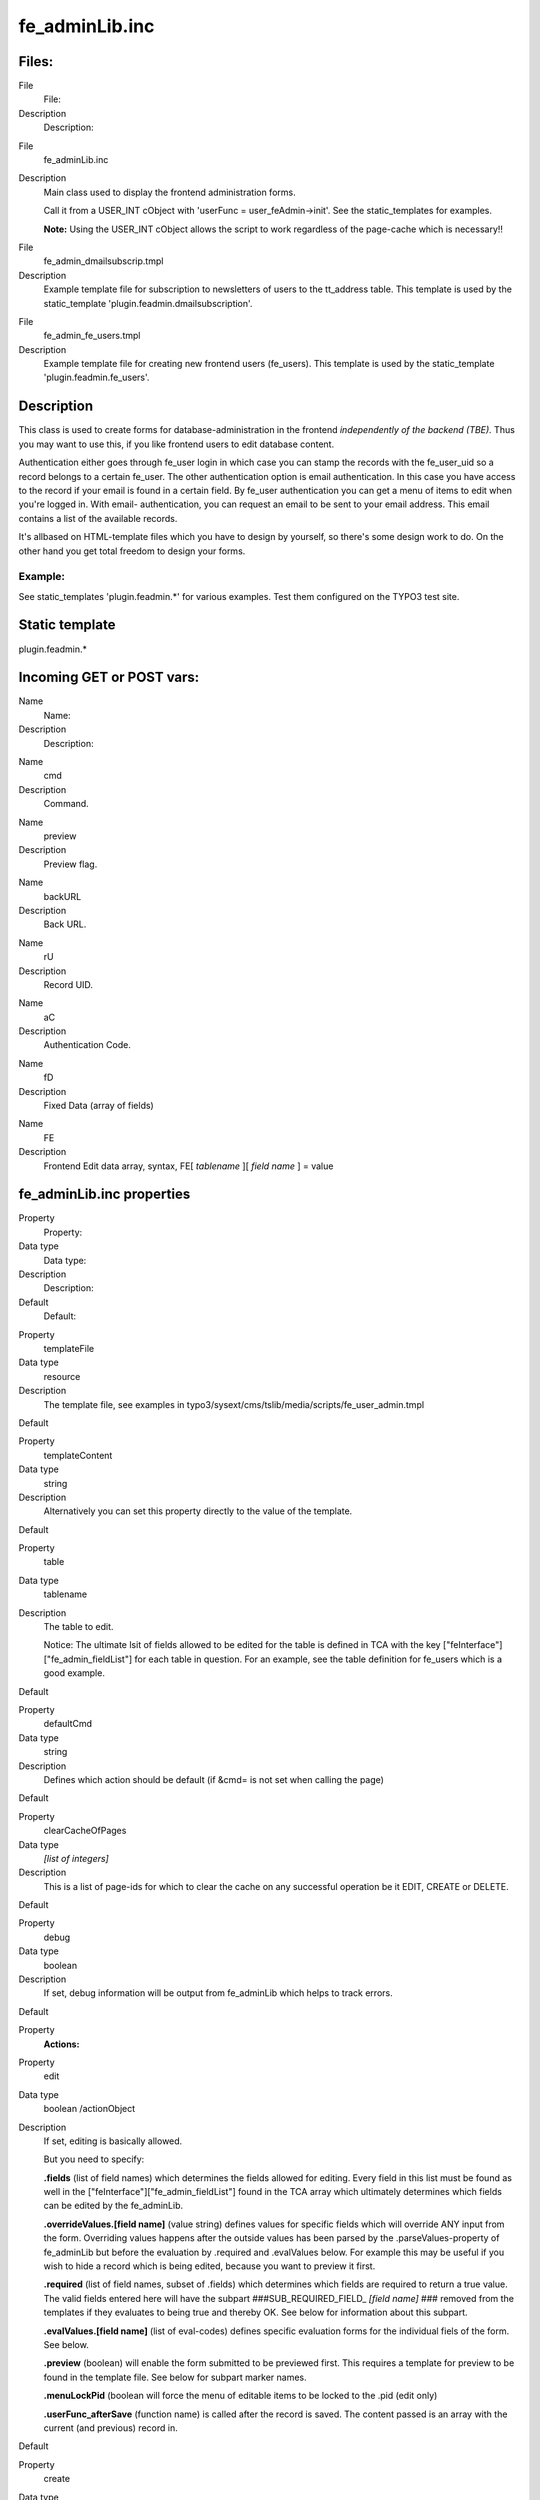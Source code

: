 ﻿

.. ==================================================
.. FOR YOUR INFORMATION
.. --------------------------------------------------
.. -*- coding: utf-8 -*- with BOM.

.. ==================================================
.. DEFINE SOME TEXTROLES
.. --------------------------------------------------
.. role::   underline
.. role::   typoscript(code)
.. role::   ts(typoscript)
   :class:  typoscript
.. role::   php(code)


fe\_adminLib.inc
^^^^^^^^^^^^^^^^


Files:
""""""

.. ### BEGIN~OF~TABLE ###

.. container:: table-row

   File
         File:
   
   Description
         Description:


.. container:: table-row

   File
         fe\_adminLib.inc
   
   Description
         Main class used to display the frontend administration forms.
         
         Call it from a USER\_INT cObject with 'userFunc =
         user\_feAdmin->init'. See the static\_templates for examples.
         
         **Note:** Using the USER\_INT cObject allows the script to work
         regardless of the page-cache which is necessary!!


.. container:: table-row

   File
         fe\_admin\_dmailsubscrip.tmpl
   
   Description
         Example template file for subscription to newsletters of users to the
         tt\_address table. This template is used by the static\_template
         'plugin.feadmin.dmailsubscription'.


.. container:: table-row

   File
         fe\_admin\_fe\_users.tmpl
   
   Description
         Example template file for creating new frontend users (fe\_users).
         This template is used by the static\_template
         'plugin.feadmin.fe\_users'.


.. ###### END~OF~TABLE ######


Description
"""""""""""

This class is used to create forms for database-administration in the
frontend  *independently of the backend (TBE).* Thus you may want to
use this, if you like frontend users to edit database content.

Authentication either goes through fe\_user login in which case you
can stamp the records with the fe\_user\_uid so a record belongs to a
certain fe\_user. The other authentication option is email
authentication. In this case you have access to the record if your
email is found in a certain field. By fe\_user authentication you can
get a menu of items to edit when you're logged in. With email-
authentication, you can request an email to be sent to your email
address. This email contains a list of the available records.

It's allbased on HTML-template files which you have to design by
yourself, so there's some design work to do. On the other hand you get
total freedom to design your forms.


Example:
~~~~~~~~

See static\_templates 'plugin.feadmin.\*' for various examples. Test
them configured on the TYPO3 test site.


Static template
"""""""""""""""

plugin.feadmin.\*


Incoming GET or POST vars:
""""""""""""""""""""""""""

.. ### BEGIN~OF~TABLE ###

.. container:: table-row

   Name
         Name:
   
   Description
         Description:


.. container:: table-row

   Name
         cmd
   
   Description
         Command.


.. container:: table-row

   Name
         preview
   
   Description
         Preview flag.


.. container:: table-row

   Name
         backURL
   
   Description
         Back URL.


.. container:: table-row

   Name
         rU
   
   Description
         Record UID.


.. container:: table-row

   Name
         aC
   
   Description
         Authentication Code.


.. container:: table-row

   Name
         fD
   
   Description
         Fixed Data (array of fields)


.. container:: table-row

   Name
         FE
   
   Description
         Frontend Edit data array, syntax, FE[ *tablename* ][ *field name* ] =
         value


.. ###### END~OF~TABLE ######


fe\_adminLib.inc properties
"""""""""""""""""""""""""""

.. ### BEGIN~OF~TABLE ###

.. container:: table-row

   Property
         Property:
   
   Data type
         Data type:
   
   Description
         Description:
   
   Default
         Default:


.. container:: table-row

   Property
         templateFile
   
   Data type
         resource
   
   Description
         The template file, see examples in
         typo3/sysext/cms/tslib/media/scripts/fe\_user\_admin.tmpl
   
   Default


.. container:: table-row

   Property
         templateContent
   
   Data type
         string
   
   Description
         Alternatively you can set this property directly to the value of the
         template.
   
   Default


.. container:: table-row

   Property
         table
   
   Data type
         tablename
   
   Description
         The table to edit.
         
         Notice: The ultimate lsit of fields allowed to be edited for the table
         is defined in TCA with the key ["feInterface"]["fe\_admin\_fieldList"]
         for each table in question. For an example, see the table definition
         for fe\_users which is a good example.
   
   Default


.. container:: table-row

   Property
         defaultCmd
   
   Data type
         string
   
   Description
         Defines which action should be default (if &cmd= is not set when
         calling the page)
   
   Default


.. container:: table-row

   Property
         clearCacheOfPages
   
   Data type
         *[list of integers]*
   
   Description
         This is a list of page-ids for which to clear the cache on any
         successful operation be it EDIT, CREATE or DELETE.
   
   Default


.. container:: table-row

   Property
         debug
   
   Data type
         boolean
   
   Description
         If set, debug information will be output from fe\_adminLib which helps
         to track errors.
   
   Default


.. container:: table-row

   Property
         **Actions:**


.. container:: table-row

   Property
         edit
   
   Data type
         boolean /actionObject
   
   Description
         If set, editing is basically allowed.
         
         But you need to specify:
         
         **.fields** (list of field names) which determines the fields allowed
         for editing. Every field in this list must be found as well in the
         ["feInterface"]["fe\_admin\_fieldList"] found in the TCA array which
         ultimately determines which fields can be edited by the fe\_adminLib.
         
         **.overrideValues.[field name]** (value string) defines values for
         specific fields which will override ANY input from the form.
         Overriding values happens after the outside values has been parsed by
         the .parseValues-property of fe\_adminLib but before the evaluation by
         .required and .evalValues below. For example this may be useful if you
         wish to hide a record which is being edited, because you want to
         preview it first.
         
         **.required** (list of field names, subset of .fields) which
         determines which fields are required to return a true value. The valid
         fields entered here will have the subpart ###SUB\_REQUIRED\_FIELD\_
         *[field name]* ### removed from the templates if they evaluates to
         being true and thereby OK. See below for information about this
         subpart.
         
         **.evalValues.[field name]** (list of eval-codes) defines specific
         evaluation forms for the individual fiels of the form. See below.
         
         **.preview** (boolean) will enable the form submitted to be previewed
         first. This requires a template for preview to be found in the
         template file. See below for subpart marker names.
         
         **.menuLockPid** (boolean will force the menu of editable items to be
         locked to the .pid (edit only)
         
         **.userFunc\_afterSave** (function name) is called after the record is
         saved. The content passed is an array with the current (and previous)
         record in.
   
   Default


.. container:: table-row

   Property
         create
   
   Data type
         boolean /actionObject
   
   Description
         The same as .edit above except where otherwise stated.
         
         Plus there is these additional properties:
         
         **.noSpecialLoginForm** (boolean) - if set, fe\_adminLib does NOT look
         for the subpart marker TEMPLATE\_CREATE\_LOGIN but always for
         TEMPLATE\_CREATE
         
         **.defaultValues.[field name]** (value string); Like .overrideValues
         but this sets the default values the first time the form is displayed.
   
   Default


.. container:: table-row

   Property
         delete
   
   Data type
         boolean
   
   Description
         Whether or not records may be deleted. Still regular authentication
         (ownership or email authCode) is required. Setting the var "preview"
         lets you make a delete-preview before actually deleting the record.
   
   Default


.. container:: table-row

   Property
         infomail
   
   Data type
         boolean
   
   Description
         Infomails are plaintext mails based on templates found in the template
         file. They may be used for such as sending a forgotten password to a
         user, but what goes into the infomail is totally up to your design of
         the template.
         
         Normally you may have only a default infomail (infomail.default) for
         instance for sending the password. But you can use other keys also.
         See below.
   
   Default


.. container:: table-row

   Property
         infomail.[key]
   
   Data type
         (configuration of infomail properties)
   
   Description
         In order to make fe\_adminLib send an infomail, you must specify these
         vars in your GET vars or HTML-form.
         
         **fetch** - if integer, it searches for the uid being the value of
         'fetch'. If not, it searches for the email-field (defined by a
         property of fe\_adminLib, see below).
         
         **key** - points to the infomail.[key] configuration to use
         
         **Properties:**
         
         **.dontLockPid** (boolean) - selects only records from the .pid of
         fe\_adminLib.
         
         **.label** (string) - The suffix for the markers, see 'Email Markers'
         beneath.
   
   Default


.. container:: table-row

   Property
         setfixed
   
   Data type
         boolean /properties
   
   Description
         Allows set-fixed input, probably coming from a link in an infomail or
         notification mail.
         
         **Syntax:**
         
         **.[fix**  ***key***  **].[**  ***field name***  **] =**
         ***fieldvalue*** - is used to setup a setfixed-link insertable in the
         infomail by the SYS\_SETFIXED\_\*-markers. See above (setfixed-
         property of fe\_adminLib).
         
         Special fixkey 'DELETE' is just a boolean.
         
         **.userFunc\_afterSave** (function name) is called after the record is
         saved. The content passed is an array with the current (and previous)
         record in.
         
         **Concept:**
         
         The 'setfixed' concept is best explained by describing a typical
         scenario - in fact the most common situation of its use:
         
         Imagine you have some users submitting information on your website.
         But before that information enters the database, you would like to
         moderate it - simply preview it and then either delete it or approve
         it. In the 'create' configuration of fe\_adminLib, you set up the
         hidden field of the record to be overridden to 1. Thus the record is
         hidden by default. Then you configure a setfixed-fixkey to set the
         hidden field to 0. This set up generates a list of parameters for use
         in an URL and those parameters are finally inserted by a corresponding
         marker in the email template. The link includes all necessary
         authentication to perform the change of values and thus a single click
         on that link is enough to change the field values. So this will - by a
         single click of a link in a notification mail sent to an admin -
         enable the record! Or of course a similar link with a cmd=delete link
         will delete it...
         
         There is a special "field name" you can use, which is '\_FIELDLIST"
         and that lets you specify a list of fields in the record to base the
         auth-code on. If nothing is specifyed the md5-hash is based on the
         whole record which means that any changes will disable the setfixed
         link. If on the other hand, you set \_FIELDLIST = uid,pid then that
         record will be editable as long as the uid and pid values are intact.
         
         **Example:**
         
         This is a common configuration of the email-properties with a simple
         setfixed setting:
         
         ::
         
            email.from = kasper@typo3.com
            email.fromName = Kasper Skårhøj
            email.admin = kasper@typo3.com
            setfixed.approve {
              hidden = 0
              _FIELDLIST = uid,pid
            }
            setfixed.DELETE = 1
            setfixed.DELETE._FIELDLIST = uid
         
         Now, if you insert this marker in your email template
         
         ::
         
            ###SYS_SETFIXED_approve###
         
         it will get substituted with something like these parameters:
         
         ::
         
            &cmd=setfixed&rU=9&fD[hidden]=0&aC=5c403d90 
         
         Now, all you need is to point that to the correct url (where
         fe\_adminLib is invoked!), e.g.:
         
         ::
         
            ###THIS_URL######FORM_URL######SYS_SETFIXED_approve###
         
         and for deletion:
         
         ::
         
            ...###SYS_SETFIXED_DELETE###
   
   Default


.. container:: table-row

   Property
         **Others**


.. container:: table-row

   Property
         authcodeFields
   
   Data type
         *[list of fields]*
   
   Description
         Comma separated list of fields to base the authCode generation on.
         Basically this list would include "uid" only in most cases. If the
         list includes more fields, you should be aware that the authCode will
         change when the value of that field changes. And then the user will
         have to re-send an email to himself with a new code.
         
         **.addKey** (string) adds the string to the md5-hash of the authCode.
         Just enter any random string here. Point is that people from outside
         doesn't know this code and therefore are not able to reconstruct the
         md5-hash solely based on the uid
         
         **.addDate** (date-config) You can use this to make the code time-
         disabled. Say if you enter "d-m-Y" here as value, the code will work
         until midnight and then a new code will be valid.
         
         **.codeLength** (int) Defines how long the authentication code should
         be. Default is 8 characters.
         
         In any case $TYPO3\_CONF\_VARS['SYS']['encryptionKey'] is prepended.
         
         **Advice:**
         
         If you want to generate authCodes compatible with the standard
         authCodes (used by the direct mailer by t3lib\_div::stdAuthCode()),
         please set $TYPO3\_CONF\_VARS['SYS']['encryptionKey'] to a unique and
         secret key (like you should in any case) and add "uid" as
         authcodeField ONLY. This is secure enough.
   
   Default


.. container:: table-row

   Property
         email
   
   Data type
   
   
   Description
         **.from** (string, email) Defines the sender email address of mails
         sent out
         
         **.fromName** (string) Defines the name of the sender. If set, this
         will be used on the form NAME <EMAIL>
         
         **.admin** Email address of the administrator which is notified of
         changes.
         
         **.field** (string/integer) Defines the field name of the record where
         the email address to send to is found. If the field content happens to
         be an integer, this is assumed to be the uid of the fe\_user owning
         the record and the email address of that user is fetched for the
         purpose instead.
   
   Default


.. container:: table-row

   Property
         pid
   
   Data type
         int+
   
   Description
         The pid in which to store/get the records.
   
   Default
         Current page


.. container:: table-row

   Property
         fe\_userOwnSelf
   
   Data type
         boolean
   
   Description
         If set, fe\_users created by this module has their fe\_cruser\_id-
         field set to their own uid which means they 'own' their own record and
         can thus edit their own data.
         
         All other tables which has a fe\_cruser\_id field configured in the
         'ctrl' section of their $TCA-configuration will automatically get this
         field set to the current fe\_user id.
   
   Default


.. container:: table-row

   Property
         fe\_userEditSelf
   
   Data type
         boolean
   
   Description
         If set, fe\_users - regardless of whether they own themselves or not -
         will be allowed to edit himself.
   
   Default


.. container:: table-row

   Property
         allowedGroups
   
   Data type
         [list of integers]
   
   Description
         List of fe\_groups uid numbers which are allowed to edit the records
         through this form. Normally only the owner fe\_user is allowed to do
         that.
   
   Default


.. container:: table-row

   Property
         evalFunc
   
   Data type
         function name
   
   Description
         Function by which you can manipulate the dataArray before it's saved.
         
         The dataArray is passed to the function as $content and MUST be
         returned again from the function.
         
         The property "parentObj" is a hardcoded reference to the fe\_adminLib
         object.
   
   Default


.. container:: table-row

   Property
         formurl
   
   Data type
         ->typolink
   
   Description
         Contains typolink properties for the URL (action tag) of the form.
   
   Default


.. container:: table-row

   Property
         parseValues.[field]
   
   Data type
         [list of parseCodes]
   
   Description
         **ParseCodes:**
         
         **int** - returns the integer value of the input
         
         **lower** - returns lowercase version of the input
         
         **upper** - returns uppercase version of the input
         
         **nospace** - strips all space
         
         **alpha, num, alphanum, alphanum\_x** - only alphabetic (a-z) and/or
         numeric chars. alphanum\_x also allows \_ and -
         
         **trim** - trims whitespace in the ends of the string
         
         **setEmptyIfAbsent** - will make sure the field is set to empty if the
         value is not submitted. This ensures a field to be updated an is handy
         with checkboxes
         
         **random[x]** - Returns a random number between 0 and x
         
         **files[semicolon-list(!) of extensions, none=all][maxsize in kb,
         none=no limit]** - Defining the field to hold files. See below for
         details!
         
         **multiple** - Set this, if the input comes from a multiple-selector
         box (remember to add ...[] to the field name so the values come in an
         array!)
         
         **checkArray** - Set this, if you want several checkboxes to set bits
         in a single field. In that case you must prepend every checkbox with
         [x] where x is the bitnumber to set starting with zero. The default
         values of the checkbox form elements must be false.
         
         **uniqueHashInt[semicolon-list(!) of other fields]** - This makes a
         unique hash (32 bit integer) of the content in the specified fields.
         The values of those fields are first converted to lowercase and only
         alphanum chars are preserved.
   
   Default


.. container:: table-row

   Property
         userFunc\_updateArray
   
   Data type
         function name
   
   Description
         Points to a user function which will have the value-array passed to it
         before the value array is used to construct the update-JavaScript
         statements.
   
   Default


.. container:: table-row

   Property
         evalErrors.[field].[evalCode]
   
   Data type
   
   
   Description
         This lets you specify the error messages inserted in the
         ###EVAL\_ERROR\_FIELD\_[field name]### markers upon an evaluation
         error.
         
         See description of evaluation below.
   
   Default


.. container:: table-row

   Property
         cObjects.[marker\_name]
   
   Data type
         cObject
   
   Description
         This is cObjects you can insert by markers in the template.
         
         **Example:**
         
         Say, you set up a cObject like this:
         
         ::
         
            cObject.myHeader = TEXT
            cObject.myHeader.value = This is my header
         
         then you can include this cObject in most of the templates through a
         marker named ###CE\_myHeader### or ###PCE\_myHeader### (see below for
         details on the difference).
   
   Default


.. container:: table-row

   Property
         wrap1
   
   Data type
         ->stdWrap
   
   Description
         Global Wrap 1. This will be split into the markers ###GW1B### and
         ###GW1E###. Don't change the input value by the settings, only wrap it
         in something.
         
         **Example:**
         
         ::
         
            wrap1.wrap = <b> |</b>
   
   Default


.. container:: table-row

   Property
         wrap2
   
   Data type
         ->stdWrap
   
   Description
         Global Wrap 2 (see above)
   
   Default


.. container:: table-row

   Property
         color1
   
   Data type
         string /stdWrap
   
   Description
         Value for ###GC1### marker (Global color 1)
   
   Default


.. container:: table-row

   Property
         color2
   
   Data type
         string /stdWrap
   
   Description
         Value for ###GC2### marker (Global color 2)
   
   Default


.. container:: table-row

   Property
         color3
   
   Data type
         string /stdWrap
   
   Description
         Value for ###GC3### marker (Global color 3)
   
   Default


.. ###### END~OF~TABLE ######

[tsref:(script).fe\_adminLib]


Main subparts
"""""""""""""

There is a certain system in the naming of the main subparts of the
template file. The markers below are used when an action results in
"saving". The  *[action]* code may be DELETE, EDIT or CREATE depending
on the cmd value.

.. ### BEGIN~OF~TABLE ###

.. container:: table-row

   Subpart marker
         Subpart marker:
   
   Description
         Description:


.. container:: table-row

   Subpart marker
         ###TEMPLATE\_ *[action]* \_SAVED###
   
   Description
         Used for HTML output


.. container:: table-row

   Subpart marker
         ###TEMPLATE\_SETFIXED\_OK### (general)
         
         ###TEMPLATE\_SETFIXED\_OK\_[ *fixkey* ]###
   
   Description
         Used for a successful setfixed-link.


.. container:: table-row

   Subpart marker
         ###TEMPLATE\_SETFIXED\_FAILED###
   
   Description
         Used for an unsuccessful setfixed-link. Notice that if you click a
         setfixed link twice, the second time it will fail. This is because the
         setfixed link is bound to the original record and if that changes in
         any way the authentication code will be invalid!


.. container:: table-row

   Subpart marker
         ###EMAIL\_TEMPLATE\_ *[action]* \_SAVED###
   
   Description
         Used for an email message sent to the website user


.. container:: table-row

   Subpart marker
         ###EMAIL\_TEMPLATE\_ *[action]* \_SAVED-ADMIN###
   
   Description
         Used for an email message sent to the admin


.. container:: table-row

   Subpart marker
         ###EMAIL\_TEMPLATE\_SETFIXED\_ *[fixkey]* ###
   
   Description
         Used for notification messages in the event of successful setfixed
         operations.


.. container:: table-row

   Subpart marker
         ###EMAIL\_TEMPLATE\_SETFIXED\_ *[fixkey]-ADMIN* ###
   
   Description
         Ditto, for admin email


.. ###### END~OF~TABLE ######

Likewise there is a system in the subpart markers used for the EDIT
and CREATE actions to display the initial forms:

###TEMPLATE\_ *[action]* ### or if a fe\_user is logged in (only
CREATE): ###TEMPLATE\_ *[action]\_LOGIN* ###

... and if the &preview-flag is sent as well (including DELETE)

###TEMPLATE\_ *[action]\_PREVIEW* ###

Must-have subparts:

These are subparts that should exist in any template.

.. ### BEGIN~OF~TABLE ###

.. container:: table-row

   Subpart marker
         Subpart marker:
   
   Description
         Description:


.. container:: table-row

   Subpart marker
         ###TEMPLATE\_AUTH###
   
   Description
         Displayed if the authentication - either of fe\_user or email
         authentication code - failed. You must design the error display to
         correctly reflect the problem!


.. container:: table-row

   Subpart marker
         ###TEMPLATE\_NO\_PERMISSIONS###
   
   Description
         This error message is displayed if you were authenticated but did not
         posses the right to edit or delete a record due to other reasons (like
         wrong fe\_user/group ownership).


.. ###### END~OF~TABLE ######


'infomail' Email subparts
"""""""""""""""""""""""""

All email subparts can be sent as HTML. This is done if the first and
last word of the templates is <html> and </html> respectively. In
addition the t3lib\_htmlmail class must be loaded.

.. ### BEGIN~OF~TABLE ###

.. container:: table-row

   Subpart
         Subpart:
   
   Description
         Description:


.. container:: table-row

   Subpart
         ###EMAIL\_TEMPLATE\_NORECORD###
   
   Description


.. container:: table-row

   Subpart
         ###EMAIL\_TEMPLATE\_[ *infomail\_key* ]###
   
   Description


.. container:: table-row

   Subpart
         ###SUB\_RECORD###
   
   Description


.. ###### END~OF~TABLE ######


'infomail' Email markers
""""""""""""""""""""""""

.. ### BEGIN~OF~TABLE ###

.. container:: table-row

   Marker
         Marker:
   
   Description
         Description:


.. container:: table-row

   Marker
         ###SYS\_AUTHCODE###
   
   Description


.. container:: table-row

   Marker
         ###SYS\_SETFIXED\_[ *fixkey* ]###
   
   Description


.. ###### END~OF~TABLE ######


FORM conventions
""""""""""""""""

The forms used with fe\_adminLib should be named after the table they
are supposed to edit. For instance if you are going to edit records in
the table 'fe\_users' you must use a FORM-tag like this:

::

   <FORM name="fe_users_form" method="POST" action="....">

The fields used to submit data for the records has this syntax: FE[
*tablename* ][ *field name* ]. This means, if you want to edit the
'city' field of a tt\_address record, you could use a form element
like this:

::

   <INPUT name="FE[tt_address][city]">

Submit buttons can be named as you like except using the name
"doNotSave" of a submit button will prevent saving. If you need a
Cancel button, please resort to JavaScript in an onClick even to
change document.location.


Common markers
""""""""""""""

.. ### BEGIN~OF~TABLE ###

.. container:: table-row

   Marker
         Marker:
   
   Description
         Description:


.. container:: table-row

   Marker
         ###GW1B### / ###GW1E###
   
   Description
         Global wrap 1, begin and end (headers).


.. container:: table-row

   Marker
         ###GW2B### / ###GW2E###
   
   Description
         Global wrap 2, begin and end (bodytext).


.. container:: table-row

   Marker
         ###GC1### / ###GC2### / ###GC3###
   
   Description
         Global color 1 through 3.


.. container:: table-row

   Marker
         ###FORM\_URL###
   
   Description
         The url used in the forms:
         
         ::
         
            index.php?id=page-id&type=page-type


.. container:: table-row

   Marker
         ###FORM\_URL\_ENC###
   
   Description
         As above, but rawurlencoded.


.. container:: table-row

   Marker
         ###BACK\_URL###
   
   Description
         The backUrl value. Set to the value of incoming "backURL" var.


.. container:: table-row

   Marker
         ###BACK\_URL\_ENC###
   
   Description
         As above, but rawurlencoded.


.. container:: table-row

   Marker
         ###REC\_UID###
   
   Description
         The UID of the record edited. Set to the value of incoming "rU" var.


.. container:: table-row

   Marker
         ###AUTH\_CODE###
   
   Description
         The "aC" incoming var.


.. container:: table-row

   Marker
         ###THE\_PID###
   
   Description
         The "thePid" value - where the records are stored.


.. container:: table-row

   Marker
         ###THIS\_ID###
   
   Description
         Set to the current page id.


.. container:: table-row

   Marker
         ###THIS\_URL###
   
   Description
         Set to the current script url as obtained by t3lib\_div::getThisUrl().


.. container:: table-row

   Marker
         ###HIDDENFIELDS###
   
   Description
         A bunch of hiddenfields which are required to be inserted in the
         forms. These by default include 'cmd', 'aC' and 'backURL'.


.. ###### END~OF~TABLE ######

In addition you can in most cases use markers like this

::

   ###FIELD_[field name]###

where [field name] is the name of a field from the record. All fields
in the record are used.

Finally you can insert cObjects defined in TypoScript with this series
of markers (see .cObject property in table above):

::

   ###CE_[cObjectName]###
   ###PCE_[cObjectName]###

(###PCE\_\* is different from the ###CE\_\* cObjects by the fact they
are rendered with a newly created cObj (as opposed to the parant cObj
of fe\_adminLib) where the data-array is loaded with the value of
->dataArr which is the array submitted into the script. This is useful
for presenting preview data. Finally both PCE\_ and CE\_ types cObject
markers may be used with each single element in an edit menu (list of
available records) by prefixing the marker with 'ITEM\_', e.g.
###ITEM\_PCE\_[cObjectName]###


Evaluation of the form fields
"""""""""""""""""""""""""""""

Printing error messages for REQUIRED fields

When a form template is displayed all subparts with the markers

::

   ###SUB_REQUIRED_FIELDS_WARNING###

and

::

   ###SUB_REQUIRED_FIELD_[field name]###

are removed. If there is a simple "required"-error (a field is not
filled in) then the SUB\_REQUIRED\_FIELDS\_WARNING is not removed and
thus the error message contained herein is shown.

Let's say that more specifically it's the 'email' field in a form
which is not filled in. Then you can put in a subpart named

::

   ###SUB_REQUIRED_FIELD_email###

This is normally removed, but it'll  *not* be removed if the email
field fails and thus you are able to give a special warning for that
specific field.

Printing other error messages

However you may use other forms of evaluation than simple "required"
check. This is specifiedfor "create" and "edit" modes by the
properties ".evalValues. *[field name]* = *[list of codes]* ". In
order to tell your website user *which* of the possible evaluations
went wrong, you can specify error messages by the property .evalErrors
which will be inserted as the marker named ###EVAL\_ERROR\_FIELD\_
*[field name]* ###.

Lets say that you have put the code 'uniqueLocal' in the list of
evaluation code for the email field. You would do that if you want to
make sure that no email address is put into the database twice. Then
you may specify that as:

::

   create.evalValues {
     email = uniqueLocal, email
   }

Then you set the evaluation error messages like this:

::

   evalErrors.email {
     uniqueLocal = Apparently you're already registered with this email address!
     email = This is not a proper email address!
   }

If the error happens to be that the email address already exists, the
field ###EVAL\_ERROR\_FIELD\_email### will be substituted with the
error message "Apparently you're already registered with this email
address!".


Passing default values to a form
""""""""""""""""""""""""""""""""

You can pass default values to a form by the same syntax as you use in
the forms. For instance this would set the name and email address by
default:

::

   ...?FE[tt_address][name]=Mike%20Tyson&FE[tt_address][email]=mike@trex.us&doNotSave=1&noWarnings=1

Notice the blue value names are the field values (must be
rawurlencoded. In javascript this function is called escape()) and the
red values are necessary if you want to NOT save the record by this
action and NOT to display error messages if some fields which are
required is not passed any value.


List of eval-codes
""""""""""""""""""

.. ### BEGIN~OF~TABLE ###

.. container:: table-row

   Eval-code
         Eval-code:
   
   Description
         Description:


.. container:: table-row

   Eval-code
         uniqueGlobal
   
   Description
         This requires the value of the field to be globally unique, which
         means it must not exist in the same field of any other record in the
         current table.


.. container:: table-row

   Eval-code
         uniqueLocal
   
   Description
         This is like uniqueGlobal, but the value is required to be unique
         *only* in the PID of the record. Thus if two records has different pid
         values, they may have the same value of this field.


.. container:: table-row

   Eval-code
         twice
   
   Description
         This requires the value of the field to match the value of a secondary
         field name [field name]\_again sent in the incoming formdata. This is
         useful for entering password. Then if your password field is name
         "user\_pass" then you simple add a second field name
         "user\_pass\_again" and then set the 'twice' eval code.


.. container:: table-row

   Eval-code
         email
   
   Description
         Requires the field value to be an email address at least on the form
         [name]@\*[domain].[tld]


.. container:: table-row

   Eval-code
         required
   
   Description
         Just simple required (trimmed value). 0 (zero) will evaluate to false!


.. container:: table-row

   Eval-code
         atLeast
         
         atMost
   
   Description
         Specifies a minimum / maximum of characters to enter in the fields.
         
         **Example** , that requires at least 5 characters: atleast [5]


.. container:: table-row

   Eval-code
         inBranch
   
   Description
         inBranch requires the value (typically of a pid-field) to be among a
         list of page-id's (pid's) specified with the inBranch parameters. The
         parameters are given like  *[root\_pid; depth; beginAt]*
         
         **Example** , which will return a list of pids one level deep from
         page 4 (included): inBranch [4;1]


.. container:: table-row

   Eval-code
         unsetEmpty
   
   Description
         This evaluation does not result in any error code. Only it simply
         unsets the field if the value of the field is empty. Thus it'll not
         override any current value if the field value is not set.


.. ###### END~OF~TABLE ######

[tsref:(script).fe\_adminLib.evalErrors.(field).(evalCode)]


Uploading files
"""""""""""""""

fe\_adminLib is able to receive files in the forms. However there
currently are heavy restrictions on how that is handled. Ideally the
proces would be handled by the t3lib\_tcemain class used in the
backend. In fact this could have been deployed but is not at this
stage. The good thing about tcemain.php is that it perfectly handles
the copying/deletion of files which goes into a certain field and even
handles it independent of the storing method be it a list of filenames
or use MM-relations to records (see tables.php section in 'Inside
TYPO3').

This is how files are handled by fe\_adminLib and the restrictions
that apply currently:

- You can upload files ONLY using "create" mode of a record. In any case
  you cannot edit currently attached files (this may be improved in the
  future). You can however use 'delete' mode.

- However you can use PREVIEW mode with 'create'. Works like this: if
  the mode is preview the temporary uploaded file is copied to a unique
  filename (prepended with the tablename) in typo3temp/ folder. Then the
  field value is set to the filenames in a list. When the user approves
  the content of the preview those temporary files are finally copied to
  the uploads/\* folder (or wherever specified in TCA). Limitations are
  that the temporary files in typo3temp/ are NOT deleted when copied to
  the real upload-folder (this may be improved) and certainly not if the
  user aborts (can't be improved because the user may go anywhere). If
  the user cancels the preview in order to change values, the files will
  need to be uploaded again (this may be improved).

- The TCA extensions allowed for the field is ignored! However you can
  specify a list of extensions of allowed for the files in the
  .parseValues property of fe\_adminLib

- The TCA filesize limitation for the field is ignored! However you can
  specify a max file size in kb in the .parseValues property of
  fe\_adminLib

- Works only on fields configured for comma-list representation of the
  filenames (non-MM, see "Inside TYPO3" document on MM relations for
  files).

It's recommended to use a dedicated folder for files administered by
the fe\_adminLib. The TYPO3 testsite does that by using the
uploads/photomarathon/ folder for images. This makes it much easier to
clean up the mess if files and their relations to the records are
broken.

field names for files

Lets say you have a field named "picture" of a table name
"user\_cars", the form-element should look like this:

::

   <input type="file" name="FE[user_cars][picture][]">

If you wish to upload multiple files to that field, the form-elements
should look like:

::

   <input type="file" name="FE[user_cars][picture][]">
   <input type="file" name="FE[user_cars][picture][]">
   <input type="file" name="FE[user_cars][picture][]">

Use blob-types for the file-fields and reserve a minimum of 32
characters pr. filename.

**Note:** Make sure to always add the last square brackets ('...[]')
to the field name! Otherwise it will not work!

